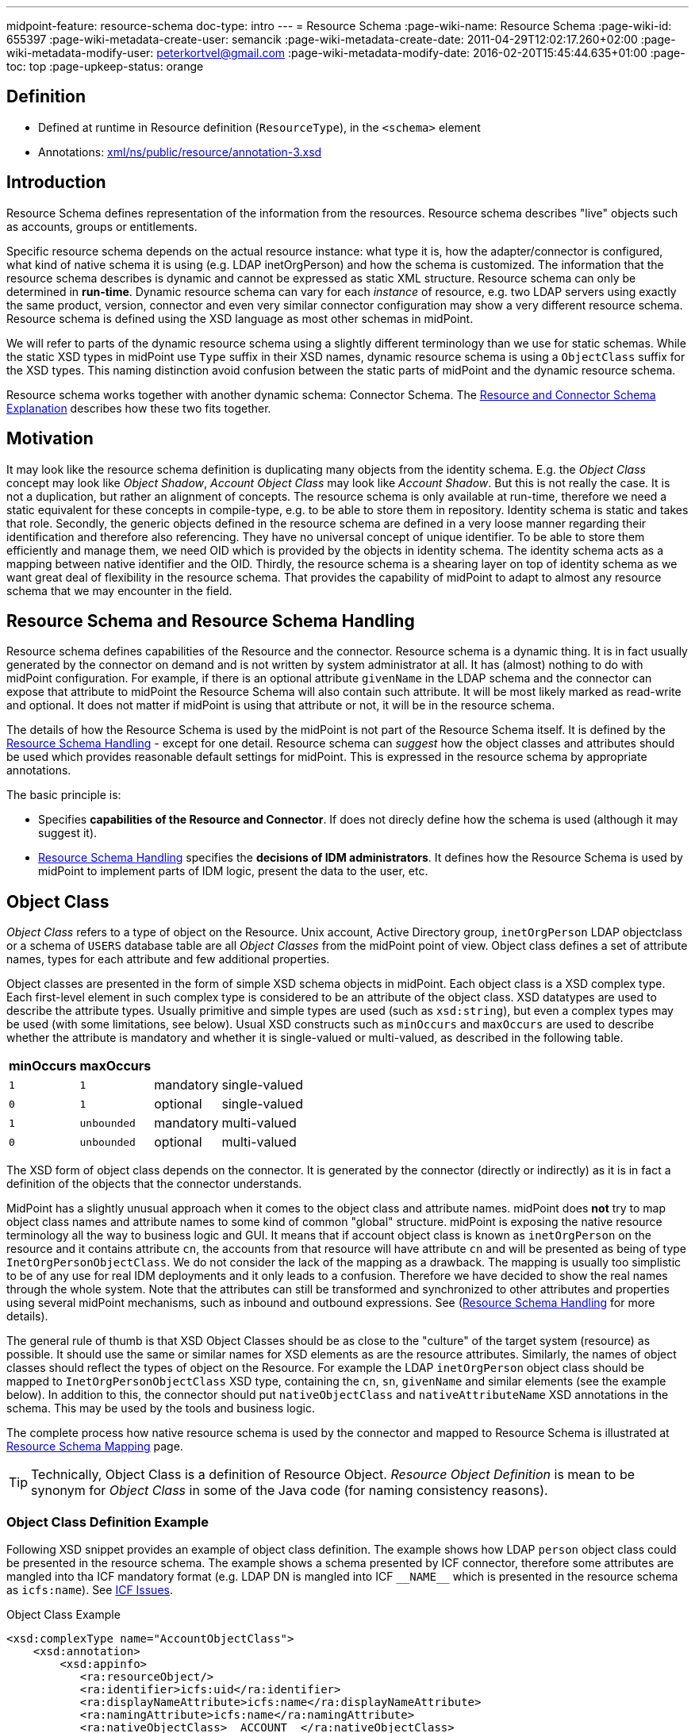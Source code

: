 ---
midpoint-feature: resource-schema
doc-type: intro
---
= Resource Schema
:page-wiki-name: Resource Schema
:page-wiki-id: 655397
:page-wiki-metadata-create-user: semancik
:page-wiki-metadata-create-date: 2011-04-29T12:02:17.260+02:00
:page-wiki-metadata-modify-user: peterkortvel@gmail.com
:page-wiki-metadata-modify-date: 2016-02-20T15:45:44.635+01:00
:page-toc: top
:page-upkeep-status: orange

== Definition

* Defined at runtime in Resource definition (`ResourceType`), in the `<schema>` element

* Annotations: https://github.com/Evolveum/midpoint/blob/master/infra/schema/src/main/resources/xml/ns/public/resource/annotation-3.xsd[xml/ns/public/resource/annotation-3.xsd]

== Introduction

Resource Schema defines representation of the information from the resources.
Resource schema describes "live" objects such as accounts, groups or entitlements.

Specific resource schema depends on the actual resource instance: what type it is, how the adapter/connector is configured, what kind of native schema it is using (e.g. LDAP inetOrgPerson) and how the schema is customized.
The information that the resource schema describes is dynamic and cannot be expressed as static XML structure.
Resource schema can only be determined in *run-time*.
Dynamic resource schema can vary for each _instance_ of resource, e.g. two LDAP servers using exactly the same product, version, connector and even very similar connector configuration may show a very different resource schema.
Resource schema is defined using the XSD language as most other schemas in midPoint.

We will refer to parts of the dynamic resource schema using a slightly different terminology than we use for static schemas.
While the static XSD types in midPoint use `Type` suffix in their XSD names, dynamic resource schema is using a `ObjectClass` suffix for the XSD types.
This naming distinction avoid confusion between the static parts of midPoint and the dynamic resource schema.

Resource schema works together with another dynamic schema: Connector Schema.
The xref:/midpoint/reference/resources/resource-schema/explanation/[Resource and Connector Schema Explanation] describes how these two fits together.

== Motivation

It may look like the resource schema definition is duplicating many objects from the identity schema.
E.g. the _Object Class_ concept may look like _Object Shadow_, _Account Object Class_ may look like _Account Shadow_.
But this is not really the case.
It is not a duplication, but rather an alignment of concepts.
The resource schema is only available at run-time, therefore we need a static equivalent for these concepts in compile-type, e.g. to be able to store them in repository.
Identity schema is static and takes that role.
Secondly, the generic objects defined in the resource schema are defined in a very loose manner regarding their identification and therefore also referencing.
They have no universal concept of unique identifier.
To be able to store them efficiently and manage them, we need OID which is provided by the objects in identity schema.
The identity schema acts as a mapping between native identifier and the OID.
Thirdly, the resource schema is a shearing layer on top of identity schema as we want great deal of flexibility in the resource schema.
That provides the capability of midPoint to adapt to almost any resource schema that we may encounter in the field.

== Resource Schema and Resource Schema Handling

Resource schema defines capabilities of the Resource and the connector.
Resource schema is a dynamic thing.
It is in fact usually generated by the connector on demand and is not written by system administrator at all.
It has (almost) nothing to do with midPoint configuration.
For example, if there is an optional attribute `givenName` in the LDAP schema and the connector can expose that attribute to midPoint the Resource Schema will also contain such attribute.
It will be most likely marked as read-write and optional.
It does not matter if midPoint is using that attribute or not, it will be in the resource schema.

The details of how the Resource Schema is used by the midPoint is not part of the Resource Schema itself.
It is defined by the xref:/midpoint/reference/resources/resource-configuration/schema-handling/[Resource Schema Handling] - except for one detail.
Resource schema can _suggest_ how the object classes and attributes should be used which provides reasonable default settings for midPoint.
This is expressed in the resource schema by appropriate annotations.

The basic principle is:

* Specifies *capabilities of the Resource and Connector*.
If does not direcly define how the schema is used (although it may suggest it).

* xref:/midpoint/reference/resources/resource-configuration/schema-handling/[Resource Schema Handling] specifies the *decisions of IDM administrators*.
It defines how the Resource Schema is used by midPoint to implement parts of IDM logic, present the data to the user, etc.

== Object Class

_Object Class_ refers to a type of object on the Resource.
Unix account, Active Directory group, `inetOrgPerson` LDAP objectclass or a schema of `USERS` database table are all _Object Classes_ from the midPoint point of view.
Object class defines a set of attribute names, types for each attribute and few additional properties.

Object classes are presented in the form of simple XSD schema objects in midPoint.
Each object class is a XSD complex type.
Each first-level element in such complex type is considered to be an attribute of the object class.
XSD datatypes are used to describe the attribute types.
Usually primitive and simple types are used (such as `xsd:string`), but even a complex types may be used (with some limitations, see below).
Usual XSD constructs such as `minOccurs` and `maxOccurs` are used to describe whether the attribute is mandatory and whether it is single-valued or multi-valued, as described in the following table.

[%autowidth]
|===
| minOccurs | maxOccurs |   |

| `1`
| `1`
| mandatory
| single-valued


| `0`
| `1`
| optional
| single-valued


| `1`
| `unbounded`
| mandatory
| multi-valued


| `0`
| `unbounded`
| optional
| multi-valued


|===

The XSD form of object class depends on the connector.
It is generated by the connector (directly or indirectly) as it is in fact a definition of the objects that the connector understands.

MidPoint has a slightly unusual approach when it comes to the object class and attribute names.
midPoint does *not* try to map object class names and attribute names to some kind of common "global" structure.
midPoint is exposing the native resource terminology all the way to business logic and GUI.
It means that if account object class is known as `inetOrgPerson` on the resource and it contains attribute `cn`, the accounts from that resource will have attribute `cn` and will be presented as being of type `InetOrgPersonObjectClass`.
We do not consider the lack of the mapping as a drawback.
The mapping is usually too simplistic to be of any use for real IDM deployments and it only leads to a confusion.
Therefore we have decided to show the real names through the whole system.
Note that the attributes can still be transformed and synchronized to other attributes and properties using several midPoint mechanisms, such as inbound and outbound expressions.
See (xref:/midpoint/reference/resources/resource-configuration/schema-handling/[Resource Schema Handling] for more details).

The general rule of thumb is that XSD Object Classes should be as close to the "culture" of the target system (resource) as possible.
It should use the same or similar names for XSD elements as are the resource attributes.
Similarly, the names of object classes should reflect the types of object on the Resource.
For example the LDAP `inetOrgPerson` object class should be mapped to `InetOrgPersonObjectClass` XSD type, containing the `cn`, `sn`, `givenName` and similar elements (see the example below).
In addition to this, the connector should put `nativeObjectClass` and `nativeAttributeName` XSD annotations in the schema.
This may be used by the tools and business logic.

The complete process how native resource schema is used by the connector and mapped to Resource Schema is illustrated at xref:/midpoint/architecture/archive/interactions/resource-schema-mapping/[Resource Schema Mapping] page.

[TIP]
====
Technically, Object Class is a definition of Resource Object.
_Resource Object Definition_ is mean to be synonym for _Object Class_ in some of the Java code (for naming consistency reasons).

====

=== Object Class Definition Example

Following XSD snippet provides an example of object class definition.
The example shows how LDAP `person` object class could be presented in the resource schema.
The example shows a schema presented by ICF connector, therefore some attributes are mangled into tha ICF mandatory format (e.g. LDAP DN is mangled into ICF `pass:[__NAME__]` which is presented in the resource schema as `icfs:name`).
See xref:/connectors/connid/1.x/icf-issues/[ICF Issues].

.Object Class Example
[source,xml]
----
<xsd:complexType name="AccountObjectClass">
    <xsd:annotation>
        <xsd:appinfo>
           <ra:resourceObject/>
	   <ra:identifier>icfs:uid</ra:identifier>
	   <ra:displayNameAttribute>icfs:name</ra:displayNameAttribute>
	   <ra:namingAttribute>icfs:name</ra:namingAttribute>
	   <ra:nativeObjectClass>__ACCOUNT__</ra:nativeObjectClass>
	   <ra:account/>
	   <ra:default/>
        </xsd:appinfo>
    </xsd:annotation>
    <xsd:sequence>
         <xsd:element ref="icfs:uid" />
         <xsd:element ref="icfs:name" />
         <xsd:element minOccurs="0" ref="icfs:password" />
         <xsd:element maxOccurs="unbounded" minOccurs="0" name="internationaliSDNNumber" type="xsd:string" />
         <xsd:element maxOccurs="unbounded" minOccurs="0" name="x121Address" type="xsd:string" />
         <xsd:element maxOccurs="unbounded" minOccurs="0" name="employeeType" type="xsd:string" />
         <xsd:element maxOccurs="unbounded" minOccurs="0" name="pager" type="xsd:string" />
         <xsd:element maxOccurs="unbounded" minOccurs="0" name="audio" type="xsd:base64Binary" />
         <xsd:element maxOccurs="unbounded" minOccurs="0" name="departmentNumber" type="xsd:string" />
         <xsd:element maxOccurs="unbounded" minOccurs="0" name="x500UniqueIdentifier" type="xsd:base64Binary" />
         <xsd:element maxOccurs="unbounded" minOccurs="0" name="postalAddress" type="xsd:string" />
         <xsd:element maxOccurs="unbounded" minOccurs="0" name="objectClass" type="xsd:string" />
         <xsd:element maxOccurs="unbounded" minOccurs="0" name="givenName" type="xsd:string" />
         <xsd:element maxOccurs="unbounded" minOccurs="0" name="mail" type="xsd:string" />
         <xsd:element maxOccurs="unbounded" minOccurs="0" name="photo" type="xsd:base64Binary" />
         <xsd:element minOccurs="0" name="displayName" type="xsd:string" />
         <xsd:element maxOccurs="unbounded" name="cn" type="xsd:string" />
         <xsd:element maxOccurs="unbounded" minOccurs="0" name="userPassword" type="xsd:base64Binary" />
         <xsd:element maxOccurs="unbounded" minOccurs="0" name="physicalDeliveryOfficeName" type="xsd:string" />
         <xsd:element maxOccurs="unbounded" minOccurs="0" name="manager" type="xsd:string" />
         <xsd:element maxOccurs="unbounded" minOccurs="0" name="homePhone" type="xsd:string" />
         <xsd:element maxOccurs="unbounded" minOccurs="0" name="description" type="xsd:string" />
         <xsd:element maxOccurs="unbounded" minOccurs="0" name="postOfficeBox" type="xsd:string" />
         <xsd:element maxOccurs="unbounded" minOccurs="0" name="homePostalAddress" type="xsd:string" />
         <xsd:element maxOccurs="unbounded" minOccurs="0" name="roomNumber" type="xsd:string" />
         <xsd:element minOccurs="0" name="employeeNumber" type="xsd:string" />
         <xsd:element maxOccurs="unbounded" minOccurs="0" name="facsimileTelephoneNumber" type="xsd:string" />
         <xsd:element maxOccurs="unbounded" minOccurs="0" name="userSMIMECertificate" type="xsd:string" />
         <xsd:element maxOccurs="unbounded" minOccurs="0" name="l" type="xsd:string" />
         <xsd:element maxOccurs="unbounded" minOccurs="0" name="userCertificate" type="xsd:base64Binary" />
         <xsd:element maxOccurs="unbounded" minOccurs="0" name="teletexTerminalIdentifier" type="xsd:string" />
         <xsd:element maxOccurs="unbounded" minOccurs="0" name="jpegPhoto" type="xsd:base64Binary" />
         <xsd:element minOccurs="0" name="preferredDeliveryMethod" type="xsd:string" />
         <xsd:element maxOccurs="unbounded" minOccurs="0" name="userPKCS12" type="xsd:string" />
         <xsd:element maxOccurs="unbounded" minOccurs="0" name="postalCode" type="xsd:string" />
         <xsd:element maxOccurs="unbounded" minOccurs="0" name="labeledURI" type="xsd:string" />
         <xsd:element maxOccurs="unbounded" minOccurs="0" name="telexNumber" type="xsd:string" />
         <xsd:element maxOccurs="unbounded" minOccurs="0" name="carLicense" type="xsd:string" />
         <xsd:element maxOccurs="unbounded" minOccurs="0" name="street" type="xsd:string" />
         <xsd:element maxOccurs="unbounded" minOccurs="0" name="registeredAddress" type="xsd:string" />
         <xsd:element maxOccurs="unbounded" name="sn" type="xsd:string" />
         <xsd:element maxOccurs="unbounded" minOccurs="0" name="seeAlso" type="xsd:string" />
         <xsd:element maxOccurs="unbounded" minOccurs="0" name="secretary" type="xsd:string" />
         <xsd:element maxOccurs="unbounded" minOccurs="0" name="mobile" type="xsd:string" />
         <xsd:element maxOccurs="unbounded" minOccurs="0" name="uid" type="xsd:string" />
         <xsd:element maxOccurs="unbounded" minOccurs="0" name="initials" type="xsd:string" />
         <xsd:element maxOccurs="unbounded" minOccurs="0" name="businessCategory" type="xsd:string" />
         <xsd:element maxOccurs="unbounded" minOccurs="0" name="telephoneNumber" type="xsd:string" />
         <xsd:element maxOccurs="unbounded" minOccurs="0" name="o" type="xsd:string" />
         <xsd:element maxOccurs="unbounded" minOccurs="0" name="title" type="xsd:string" />
         <xsd:element maxOccurs="unbounded" minOccurs="0" name="destinationIndicator" type="xsd:string" />
         <xsd:element maxOccurs="unbounded" minOccurs="0" name="st" type="xsd:string" />
         <xsd:element maxOccurs="unbounded" minOccurs="0" name="ou" type="xsd:string" />
         <xsd:element minOccurs="0" name="preferredLanguage" type="xsd:string" />
     </xsd:sequence>
</xsd:complexType>

----

== Resource Object Attribute

Resource object attribute is a property of object class.
All that applies to property applies also to attribute, e.g. only a whole attributes can be changed, they may be simple or complex types, they should be representable in XML, etc.
In addition, attribute definition may have some annotations that suggest its purpose and use on the Resource.

[TIP]
.Terminology
====
TODO: terminology motivation.

====

== Resource Schema Annotations

There are some aspects of the Resource Schema that cannot be expressed by using just the standard XSD mechanisms.
Such aspects include designation of identifiers for the Object Class, native object class and attribute names, readable names, etc.
The midPoint resource schema defines a set of XSD annotations that can be used for this purpose.
The annotations extend the XSD language to match our needs.
Some annotations are authoritative information, some are just suggestions (default setting) that can be overridden in the xref:/midpoint/reference/resources/resource-configuration/schema-handling/[Resource Schema Handling].
Following sections define the annotations that can be used in the Resource Schema.

[TIP]
.Prism Annotations
====
Please see also the xref:/midpoint/devel/prism/schema/[Prism Schema] that may also be applicable here.

====

=== resourceObject

Resource object marker.
The complex type marked by this annotation is considered to be a resource object.

Every object in the resource schema should have this marker annotation.
Complex type definition that do not have this annotation are not considered part of the resource schema unless they are referred from types that have this annotation.

=== account

Account marker.
The complex type marked by this annotation is considered to be an account.

=== default

A flag that specifies whether this object class is a default for its type of object classes.
E.g. when combined with "account" annotation it marks a default account type.

=== accountType

Account type specification.
The annotation contains a simple string value that is used to define account type, e.g. "user" or "admin".

=== nativeObjectClass

Native object class name.
This annotation contains string value that specifies native object class of the resource object without any transformations, the name as it is used on the resource or as seen by the connector.

This annotation is used to specify the native object class only for diagnostics purposes and may be used by the connector itself.
As the object class names in XSD have to comply with XSD limitations and by midPoint convention should end with ObjectClass suffix, this may be the only way how to determine original object class name.
It is "read-only" in this aspect.
It cannot use used to change or enforce object class mapping.

The name should be the same as the one used by the resource, if the resource supports naming of object classes.
E.g. in case of LDAP this annotation should contain "inetOrgPerson", "groupOfNames", etc.
If the resource is not that flexible, the native object class names may be hardcoded (e.g. "account", "group") or may not be present at all (which is discouraged).

This annotation may appear several times if the object is composed from several native object classes (e.g. as usual in LDAP).

If not present, the it defaults to the name of the object class XSD type (without namespace).

=== nativeAttributeName

Native attribute name.
This annotation contains string value that specifies native name of the attribute without any transformations, the name as it is used on the resource or as seen by the connector.

This annotation is used to specify the native attribute name only for diagnostics purposes and may be used by the connector itself.
As the attribute names in XSD have to comply with XML element name limitations, this may be the only way how to determine original attribute name.
It is "read-only" in this aspect.
It cannot use used to change or enforce attribute name mapping.

The name should be the same as the one used by the resource, if the resource supports naming of attributes.
E.g. in case of LDAP this annotation should contain "cn", "givenName", etc.
If the resource is not that flexible, the native attribute names may be hardcoded (e.g. "username", "homeDirectory") or may not be present at all.

If not present, the it defaults to the corresponding element name (without namespace).

=== identifier

Reference to the (primary) identifier attribute.
This annotation contains a QName of the attribute that must be used to identify the resource objects.
Identifiers are used to locate the object and to work with it.
Every resource object must have at least one identifier to be practical.

The value of identifier must by unique in the scope of the resource.

The identifier should be immutable.
E.g. if the object is renamed the identifier should be unchanged.

There may be multiple identifiers for a single object type.
In that case it is assumed that all such identifier attributes form a compound identifier.
E.g. that each unique combination of identifier values refers to a different object.

E.g. LDAP entryUUID, Unix UID, persistent object identifiers and similar attributes make a good identifier.
Usernames, DNs and similar attributes may be used as well.
But these are less desirable as they may change.
Therefore these should be used only if no other option is available.

=== secondaryIdentifier

Reference to the secondary identifier attribute.
This annotation contains a QName of the attribute that may be used to provide additional identification to the resource objects.
Secondary identifiers are used as an alternative way to locate the object.

The value of secondary identifier must by unique in the scope of the resource.

It is OK for a secondary identifier to be mutable.

Secondary identifiers are optional.
It is OK if an object has no secondary identifiers.
There may be multiple secondary identifiers for a single object type.
In that case it is assumed that all such identifier attributes form a compound identifier.
E.g. that each unique combination of identifier values refers to a different object.

E.g. LDAP DN, username, unique object name or similar attributes are usually presented as secondary identifiers.

There are many reasons for taking secondary identifiers into account.
The most important reason is the uniqueness requirement for secondary identifiers.
I.e. a new resource object (e.g. account) cannot be created if the value of a secondary identifier conflicts with existing object.
When midPoint knows about such secondary identifiers, it may read and cache them in shadows.
Then it can make a uniqueness check for both primary and secondary identifiers by just looking at the shadows.
Which is much more efficient than trying to create the account on resource and failing (maybe even several times).
Secondary identifiers may be also used to confirm the equivalence of an object after primary identifier changes and in similar situations.

=== namingAttribute

Reference to the naming name attribute.
This annotation contains a QName of the attribute that should be used to "name" the resource objects.
The values of such attribute will be used for "name" property in shadows and may be also used for other similar purposes.
This may not necessarily be human-readable, but it should be unique within the scope of the resource.
It should also be admin-friendly in a sense that administrator should be able to quickly interpret that.
E.g. user names, login names, screen name, DNs and similar attributes are good candidate for naming attribute.

=== displayNameAttribute

Reference to the display name attribute.
This annotation contains a QName of the attribute that should be used as a human-readable "display name" for the resource objects.
E.g. if it refers to the ldap:cn attribute then the content of that attribute will be used as short name when displaying the resource object to user (e.g. in GUI).
This should be used for user-friendly values such as cn, full name, etc.
There is no requirement for uniqueness.

=== descriptionAttribute

Reference to the desription attribute.
This annotation contains a QName of the attribute that should be used as description of resource objects.
Description is a longer (multi-line) free form-text.
The description may be used as a general comment, it may be displayed when the object details are shown to the user, etc.

== Implementation of Resource Schema

But, as such definition is not available at run-time, it cannot be mapped to Java using JAXB or similar compile-time technology.
The resource schema needs to be dynamically interpreted at run-time, which makes the code quite complex.

The xref:/glossary/[attributes] of object class are xref:/glossary/[properties], therefore they theoretically may have a deeper structure.
However, midPoint does not care about that structure, it considers the attribute to be opaque.
If there is a structured attribute, midPoint will pass it unchanged all the way from the connector to the business logic and GUI.

TODO

== See Also

* xref:/midpoint/reference/resources/shadow/[Shadow Objects]

* xref:/midpoint/reference/schema/[Data Model]

* xref:/midpoint/reference/resources/resource-configuration/schema-handling/[Resource Schema Handling]

* xref:/midpoint/reference/resources/resource-schema/explanation/[Resource and Connector Schema Explanation]

* xref:/midpoint/architecture/archive/interactions/resource-schema-mapping/[Resource Schema Mapping]
